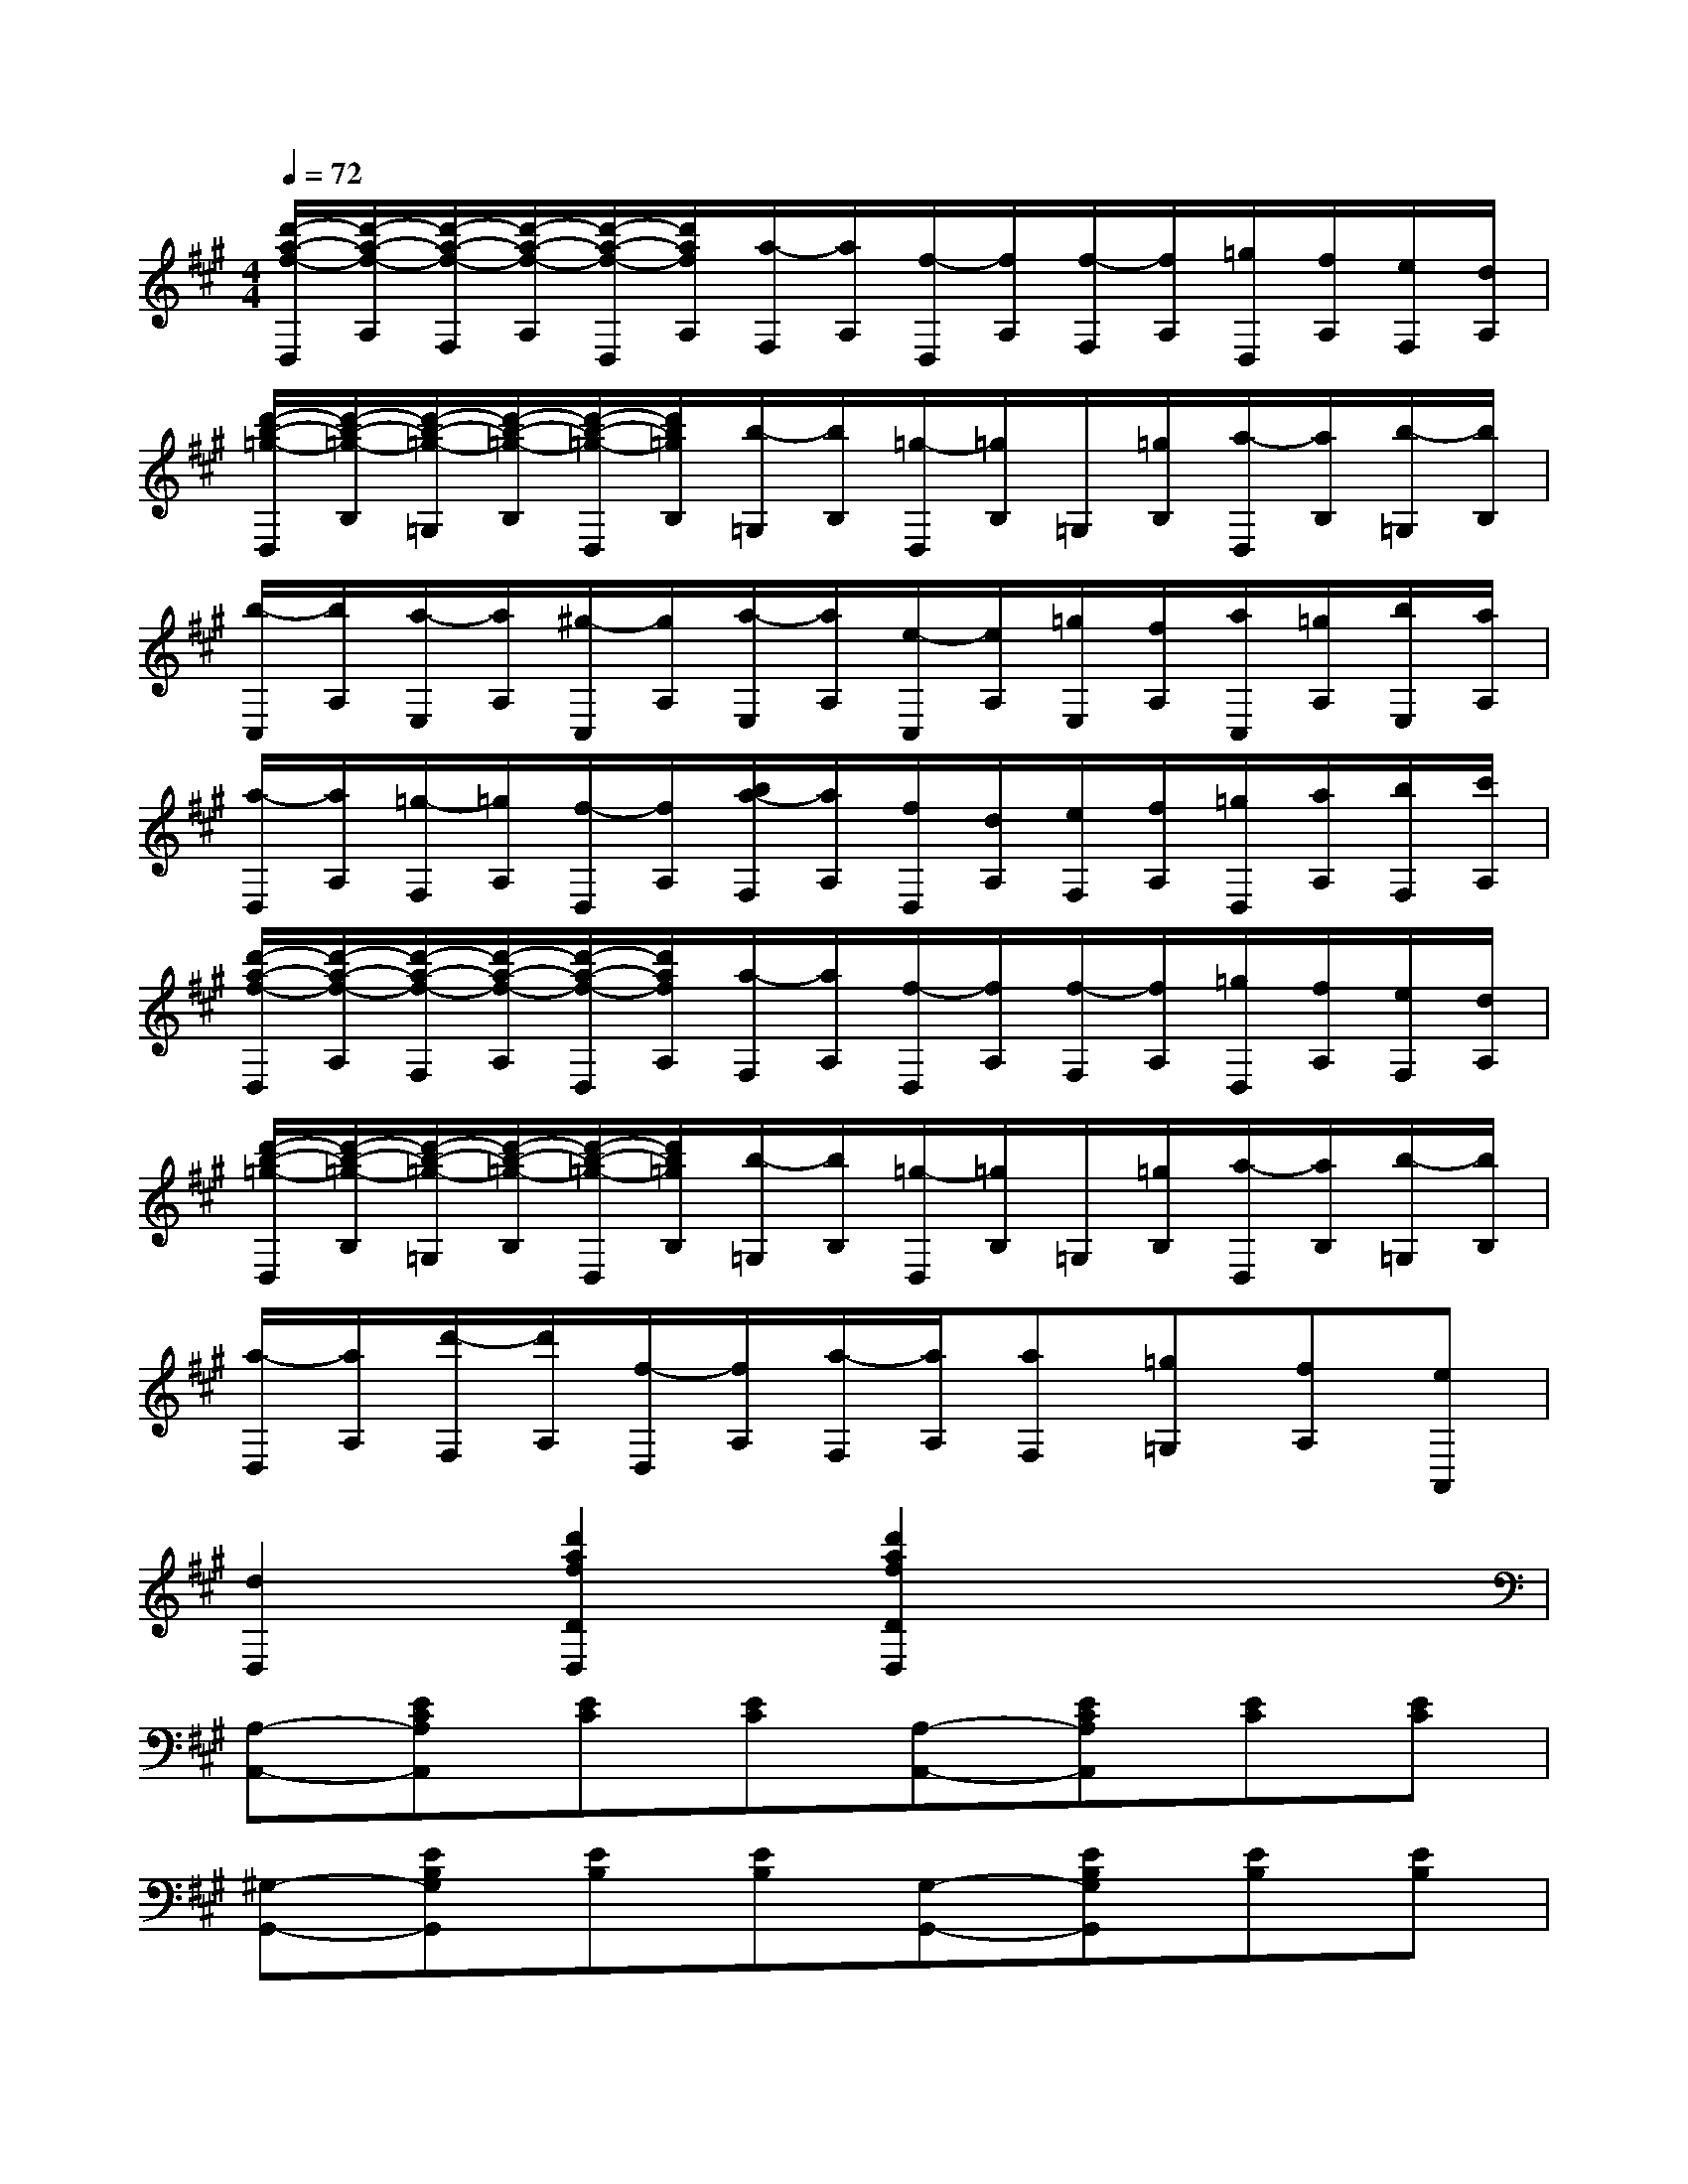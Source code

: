 X:1
T:
M:4/4
L:1/8
Q:1/4=72
K:A%3sharps
V:1
[d'/2-a/2-f/2-D,/2][d'/2-a/2-f/2-A,/2][d'/2-a/2-f/2-F,/2][d'/2-a/2-f/2-A,/2][d'/2-a/2-f/2-D,/2][d'/2a/2f/2A,/2][a/2-F,/2][a/2A,/2][f/2-D,/2][f/2A,/2][f/2-F,/2][f/2A,/2][=g/2D,/2][f/2A,/2][e/2F,/2][d/2A,/2]|
[d'/2-b/2-=g/2-D,/2][d'/2-b/2-=g/2-B,/2][d'/2-b/2-=g/2-=G,/2][d'/2-b/2-=g/2-B,/2][d'/2-b/2-=g/2-D,/2][d'/2b/2=g/2B,/2][b/2-=G,/2][b/2B,/2][=g/2-D,/2][=g/2B,/2]=G,/2[=g/2B,/2][a/2-D,/2][a/2B,/2][b/2-=G,/2][b/2B,/2]|
[b/2-C,/2][b/2A,/2][a/2-E,/2][a/2A,/2][^g/2-C,/2][g/2A,/2][a/2-E,/2][a/2A,/2][e/2-C,/2][e/2A,/2][=g/2E,/2][f/2A,/2][a/2C,/2][=g/2A,/2][b/2E,/2][a/2A,/2]|
[a/2-D,/2][a/2A,/2][=g/2-F,/2][=g/2A,/2][f/2-D,/2][f/2A,/2][b/2a/2-F,/2][a/2A,/2][f/2D,/2][d/2A,/2][e/2F,/2][f/2A,/2][=g/2D,/2][a/2A,/2][b/2F,/2][c'/2A,/2]|
[d'/2-a/2-f/2-D,/2][d'/2-a/2-f/2-A,/2][d'/2-a/2-f/2-F,/2][d'/2-a/2-f/2-A,/2][d'/2-a/2-f/2-D,/2][d'/2a/2f/2A,/2][a/2-F,/2][a/2A,/2][f/2-D,/2][f/2A,/2][f/2-F,/2][f/2A,/2][=g/2D,/2][f/2A,/2][e/2F,/2][d/2A,/2]|
[d'/2-b/2-=g/2-D,/2][d'/2-b/2-=g/2-B,/2][d'/2-b/2-=g/2-=G,/2][d'/2-b/2-=g/2-B,/2][d'/2-b/2-=g/2-D,/2][d'/2b/2=g/2B,/2][b/2-=G,/2][b/2B,/2][=g/2-D,/2][=g/2B,/2]=G,/2[=g/2B,/2][a/2-D,/2][a/2B,/2][b/2-=G,/2][b/2B,/2]|
[a/2-D,/2][a/2A,/2][d'/2-F,/2][d'/2A,/2][f/2-D,/2][f/2A,/2][a/2-F,/2][a/2A,/2][aF,][=g=G,][fA,][eA,,]|
[d2D,2][d'2a2f2D2D,2][d'2a2f2D2D,2]x2|
[A,-A,,-][ECA,A,,][EC][EC][A,-A,,-][ECA,A,,][EC][EC]|
[^G,-G,,-][EB,G,G,,][EB,][EB,][G,-G,,-][EB,G,G,,][EB,][EB,]|
[E,-E,,-][B,G,E,E,,][B,G,][B,G,][E,-E,,-][B,G,E,E,,][B,G,][B,G,]|
[A,,-A,,,-][CA,A,,A,,,][CA,][CA,][A,,-A,,,-][CA,A,,A,,,][CA,][CA,]|
[A,2F,2D,2]x2[A,2F,2D,2]x2|
[B,2G,2E,2E,,2][B,2G,2=F,2=F,,2][C4A,4D,4^F,,4]|
[B,2F,2D,2]x2[B,2-F,2-D,2][B,2F,2^D,2]|
[B,2G,2E,2]B,,2E,,2x2
